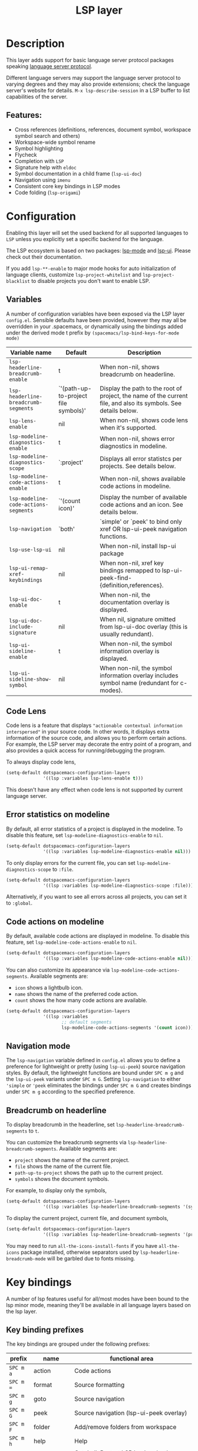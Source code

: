 #+TITLE: LSP layer

#+TAGS: layer|tool

* Table of Contents                     :TOC_5_gh:noexport:
- [[#description][Description]]
  - [[#features][Features:]]
- [[#configuration][Configuration]]
  - [[#variables][Variables]]
  - [[#code-lens][Code Lens]]
  - [[#error-statistics-on-modeline][Error statistics on modeline]]
  - [[#code-actions-on-modeline][Code actions on modeline]]
  - [[#navigation-mode][Navigation mode]]
  - [[#breadcrumb-on-headerline][Breadcrumb on headerline]]
- [[#key-bindings][Key bindings]]
  - [[#key-binding-prefixes][Key binding prefixes]]
  - [[#core-key-bindings][Core key bindings]]
  - [[#language-specific-key-binding-extensions][Language-specific key binding extensions]]
    - [[#spacemacslsp-define-extensions-layer-name-kind-request-optional-extra-parameters][~spacemacs/lsp-define-extensions layer-name kind request &optional extra-parameters~]]
    - [[#spacemacslsp-bind-extensions-for-mode][~spacemacs/lsp-bind-extensions-for-mode~]]
- [[#dap-integration][DAP integration]]
- [[#diagnostics][Diagnostics]]
- [[#references][References]]

* Description
This layer adds support for basic language server protocol packages speaking
[[https://microsoft.github.io/language-server-protocol/specification][language server protocol]].

Different language servers may support the language server protocol to varying degrees
and they may also provide extensions; check the language server's website for
details.
~M-x lsp-describe-session~ in a LSP buffer to list capabilities of the server.

** Features:
- Cross references (definitions, references, document symbol, workspace symbol
  search and others)
- Workspace-wide symbol rename
- Symbol highlighting
- Flycheck
- Completion with =LSP=
- Signature help with =eldoc=
- Symbol documentation in a child frame (=lsp-ui-doc=)
- Navigation using =imenu=
- Consistent core key bindings in LSP modes
- Code folding (=lsp-origami=)

* Configuration
Enabling this layer will set the used backend for all supported languages to
=LSP= unless you explicitly set a specific backend for the language.

The LSP ecosystem is based on two packages: [[https://github.com/emacs-lsp/lsp-mode][lsp-mode]] and [[https://github.com/emacs-lsp/lsp-ui][lsp-ui]].
Please check out their documentation.

If you add =lsp-**-enable= to major mode hooks for auto initialization of
language clients, customize ~lsp-project-whitelist~ and ~lsp-project-blacklist~ to
disable projects you don't want to enable LSP.

** Variables
A number of configuration variables have been exposed via the LSP layer =config.el=.
Sensible defaults have been provided, however they may all be overridden in your .spacemacs, or dynamically using the bindings added
under the derived mode t prefix by =(spacemacs/lsp-bind-keys-for-mode mode)=

| Variable name                        | Default                              | Description                                                                                                     |
|--------------------------------------+--------------------------------------+-----------------------------------------------------------------------------------------------------------------|
| =lsp-headerline-breadcrumb-enable=   | t                                    | When non-nil, shows breadcrumb on headerline.                                                                   |
| =lsp-headerline-breadcrumb-segments= | `'(path-up-to-project file symbols)' | Display the path to the root of project, the name of the current file, and also its symbols. See details below. |
| =lsp-lens-enable=                    | nil                                  | When non-nil, shows code lens when it's supported.                                                              |
| =lsp-modeline-diagnostics-enable=    | t                                    | When non-nil, shows error diagnostics in modeline.                                                              |
| =lsp-modeline-diagnostics-scope=     | `:project'                           | Displays all error statistcs per projects. See details below.                                                   |
| =lsp-modeline-code-actions-enable=   | t                                    | When non-nil, shows available code actions in modeline.                                                         |
| =lsp-modeline-code-actions-segments= | `'(count icon)'                      | Display the number of available code actions and an icon. See details below.                                    |
| =lsp-navigation=                     | `both'                               | `simple' or `peek' to bind only xref OR lsp-ui-peek navigation functions.                                       |
| =lsp-use-lsp-ui=                     | nil                                  | When non-nil, install lsp-ui package                                                                            |
| =lsp-ui-remap-xref-keybindings=      | nil                                  | When non-nil, xref key bindings remapped to lsp-ui-peek-find-{definition,references}.                           |
| =lsp-ui-doc-enable=                  | t                                    | When non-nil, the documentation overlay is displayed.                                                           |
| =lsp-ui-doc-include-signature=       | nil                                  | When nil, signature omitted from lsp-ui-doc overlay (this is usually redundant).                                |
| =lsp-ui-sideline-enable=             | t                                    | When non-nil, the symbol information overlay is displayed.                                                      |
| =lsp-ui-sideline-show-symbol=        | nil                                  | When non-nil, the symbol information overlay includes symbol name (redundant for c-modes).                      |

** Code Lens
Code lens is a feature that displays ="actionable contextual information interspersed"= in your source code.
In other words, it displays extra information of the source code, and allows you to perform certain actions.
For example, the LSP server may decorate the entry point of a program, and also provides a quick access for running/debugging the program.

To always display code lens,

#+BEGIN_SRC emacs-lisp
  (setq-default dotspacemacs-configuration-layers
                '((lsp :variables lsp-lens-enable t)))
#+END_SRC

This doesn't have any effect when code lens is not supported by current language server.

** Error statistics on modeline
By default, all error statistics of a project is displayed in the modeline.
To disable this feature, set ~lsp-modeline-diagnostics-enable~ to ~nil~.

#+BEGIN_SRC emacs-lisp
  (setq-default dotspacemacs-configuration-layers
                '((lsp :variables lsp-modeline-diagnostics-enable nil)))
#+END_SRC

To only display errors for the current file, you can set ~lsp-modeline-diagnostics-scope~ to ~:file~.

#+BEGIN_SRC emacs-lisp
  (setq-default dotspacemacs-configuration-layers
                '((lsp :variables lsp-modeline-diagnostics-scope :file)))
#+END_SRC

Alternatively, if you want to see all errors across all projects, you can set it to ~:global~.

** Code actions on modeline
By default, available code actions are displayed in modeline. To disable this feature, set ~lsp-modeline-code-actions-enable~ to ~nil~.

#+BEGIN_SRC emacs-lisp
  (setq-default dotspacemacs-configuration-layers
                '((lsp :variables lsp-modeline-code-actions-enable nil)))
#+END_SRC

You can also customize its appearance via ~lsp-modeline-code-actions-segments~. Available segments are:
- ~icon~ shows a lightbulb icon.
- ~name~ shows the name of the preferred code action.
- ~count~ shows the how many code actions are available.

#+BEGIN_SRC emacs-lisp
  (setq-default dotspacemacs-configuration-layers
                '((lsp :variables
                       ;; default segments
                       lsp-modeline-code-actions-segments '(count icon))))
#+END_SRC

** Navigation mode
The ~lsp-navigation~ variable defined in =config.el= allows you to define a preference for lightweight or pretty
(using =lsp-ui-peek=) source navigation styles. By default, the lightweight functions are bound under ~SPC m g~
and the =lsp-ui-peek= variants under ~SPC m G~. Setting ~lsp-navigation~ to either ~'simple~ or ~'peek~ eliminates
the bindings under ~SPC m G~ and creates bindings under ~SPC m g~ according to the specified preference.

** Breadcrumb on headerline
To display breadcrumb in the headerline, set ~lsp-headerline-breadcrumb-segments~ to ~t~.

You can customize the breadcrumb segments via ~lsp-headerline-breadcrumb-segments~. Available segments are:
- ~project~ shows the name of the current project.
- ~file~ shows the name of the current file.
- ~path-up-to-project~ shows the path up to the current project.
- ~symbols~ shows the document symbols.

For example, to display only the symbols,

#+BEGIN_SRC emacs-lisp
  (setq-default dotspacemacs-configuration-layers
                '((lsp :variables lsp-headerline-breadcrumb-segments '(symbols))))
#+END_SRC

To display the current project, current file, and document symbols,

#+BEGIN_SRC emacs-lisp
  (setq-default dotspacemacs-configuration-layers
                '((lsp :variables lsp-headerline-breadcrumb-segments '(project file symbols))))
#+END_SRC

You may need to run ~all-the-icons-install-fonts~ if you have ~all-the-icons~ package installed,
otherwise separators used by ~lsp-headerline-breadcrumb-mode~ will be garbled due to fonts missing.

* Key bindings
A number of lsp features useful for all/most modes have been bound to the lsp minor mode, meaning they'll be
available in all language layers based on the lsp layer.

** Key binding prefixes
The key bindings are grouped under the following prefixes:

| prefix    | name          | functional area                                                            |
|-----------+---------------+----------------------------------------------------------------------------|
| ~SPC m a~ | action        | Code actions                                                               |
| ~SPC m =~ | format        | Source formatting                                                          |
| ~SPC m g~ | goto          | Source navigation                                                          |
| ~SPC m G~ | peek          | Source navigation (lsp-ui-peek overlay)                                    |
| ~SPC m F~ | folder        | Add/remove folders from workspace                                          |
| ~SPC m h~ | help          | Help                                                                       |
| ~SPC m b~ | lsp/backend   | Catchall. Restart LSP backend, other implementation-specific functionality |
| ~SPC m r~ | refactor      | What it says on the tin                                                    |
| ~SPC m T~ | toggle        | Toggle LSP backend features (documentation / symbol info overlays etc.)    |
| ~SPC m x~ | text (source) | Text (source) document related bindings                                    |

Some navigation key bindings (i.e. ~SPC m g~ / ~SPC m G~) use an additional level of grouping:

| prefix          | name             | functional area                                           |
|-----------------+------------------+-----------------------------------------------------------|
| ~SPC m <g/G> h~ | hierarchy        | Hierarchy (i.e. call/inheritance hierarchy etc. )         |
| ~SPC m <g/G> m~ | member hierarchy | Class/namespace members (functions, nested classes, vars) |

** Core key bindings
The lsp minor mode bindings are:

| binding     | function                                                                         |
|-------------+----------------------------------------------------------------------------------|
| ~SPC m = b~ | format buffer (=lsp-mode=)                                                       |
| ~SPC m = r~ | format region (=lsp-mode=)                                                       |
| ~SPC m = o~ | format (organise) imports                                                        |
|-------------+----------------------------------------------------------------------------------|
| Note        | /The ~f~, ~r~ and ~s~ actions are placeholders for imminent =lsp-mode= features/ |
| ~SPC m a a~ | Execute code action                                                              |
| ~SPC m a f~ | Execute fix action                                                               |
| ~SPC m a r~ | Execute refactor action                                                          |
| ~SPC m a s~ | Execute source action                                                            |
|-------------+----------------------------------------------------------------------------------|
| ~SPC m g t~ | goto type-definition (=lsp-mode=)                                                |
| ~SPC m g k~ | goto viewport word (=avy=) (See Note 1)                                          |
| ~SPC m g K~ | goto viewport symbol (=avy=) (See Note 1)                                        |
| ~SPC m g e~ | browse flycheck errors (=lsp-treemacs=)                                          |
| ~SPC m g M~ | browse file symbols (=lsp-ui-imenu=)                                             |
|-------------+----------------------------------------------------------------------------------|
| Note        | /Replaced by the lsp-ui-peek equivalents when ~lsp-navigation~ is ~'peek~ /      |
| ~SPC m g i~ | find implementations (=lsp-mode=)                                                |
| ~SPC m g d~ | find definitions (=xref= / =lsp-mode=)                                           |
| ~SPC m g r~ | find references (=xref= / =lsp=)                                                 |
| ~SPC m g s~ | find symbol in project (=helm-lsp=)                                              |
| ~SPC m g S~ | find symbol in all projects (=helm-lsp=)                                         |
| ~SPC m g p~ | goto previous (~xref-pop-marker-stack~)                                          |
|-------------+----------------------------------------------------------------------------------|
| Note        | /Omitted when ~lsp-navigation~ is ~'peek~ or ~'simple~ /                         |
|             | /Bound under ~SPC m g~ rather than ~SPC m G~ when ~lsp-navigation~ == ='peek=/   |
| ~SPC m G i~ | find implementation (=lsp-ui-peek=)                                              |
| ~SPC m G d~ | find definitions (=lsp-ui-peek=)                                                 |
| ~SPC m G r~ | find references (=lsp-ui-peek=)                                                  |
| ~SPC m G s~ | find workspace symbol (=lsp-ui-peek=)                                            |
| ~SPC m G S~ | goto workspace symbol (~lsp-treemacs-symbols~)                                   |
| ~SPC m G p~ | goto previous (=lsp-ui-peek= stack - see Note 2)                                 |
| ~SPC m G n~ | goto next (=lsp-ui-peek stack= - see Note 2)                                     |
| ~SPC m G E~ | browse flycheck errors (=lsp-ui=)                                                |
|-------------+----------------------------------------------------------------------------------|
| ~SPC m h h~ | describe thing at point                                                          |
|-------------+----------------------------------------------------------------------------------|
| ~SPC m b s~ | ~lsp-workspace-shutdown~                                                         |
| ~SPC m b r~ | ~lsp-workspace-restart~                                                          |
| ~SPC m b d~ | ~lsp-describe-session~                                                           |
| ~SPC m b v~ | ~lsp-version~                                                                    |
|-------------+----------------------------------------------------------------------------------|
| ~SPC m r r~ | rename                                                                           |
|-------------+----------------------------------------------------------------------------------|
| ~SPC m T d~ | toggle documentation overlay                                                     |
| ~SPC m T F~ | toggle documentation overlay function signature                                  |
| ~SPC m T s~ | toggle symbol info overlay                                                       |
| ~SPC m T S~ | toggle symbol info overlay symbol name                                           |
| ~SPC m T I~ | toggle symbol info overlay duplicates                                            |
| ~SPC m T l~ | toggle lenses                                                                    |
|-------------+----------------------------------------------------------------------------------|
| ~SPC m F r~ | Remove workspace folder                                                          |
| ~SPC m F a~ | Add workspace folder                                                             |
| ~SPC m F s~ | Switch workspace folder                                                          |
|-------------+----------------------------------------------------------------------------------|
| ~SPC m x h~ | Highlight all instances of symbol under point                                    |
| ~SPC m x l~ | Show code lenses                                                                 |
| ~SPC m x L~ | Hide code lenses                                                                 |

Note 1: Your language server may not distinguish between the word and symbol variants of this binding.
Note 2: There is a window local jump list dedicated to cross references.

** Language-specific key binding extensions
Some LSP server implementations provide extensions to the protocol, which can be leveraged using ~lsp-find-custom~
or ~lsp-ui-peek-find-custom~. A number of additional functions have been provided to facilitate wrapping these extensions
in a manner consistent with the ~lsp-navigation~ setting.

*** ~spacemacs/lsp-define-extensions layer-name kind request &optional extra-parameters~
Use this to define an extension to the lsp find functions. An example from the c-c++ layer:

#+BEGIN_SRC elisp
  (spacemacs/lsp-define-extensions "c-c++" 'refs-address
                                   "textDocument/references"
                                   '(plist-put (lsp--text-document-position-params) :context '(:role 128)))
#+END_SRC

This defines the following interactive functions:
- ~c-c++/find-refs-address~
- ~c-c++/peek-refs-address~

*** ~spacemacs/lsp-bind-extensions-for-mode~
Use this to bind one or more extensions under ~SPC m g~ and/or ~SPC m G~, as dictated by the value of ~lsp-navigation~.
Using another example from the c-c++ layer:

#+BEGIN_SRC elisp
  (spacemacs/lsp-bind-extensions-for-mode mode "c-c++"
                                          "&" 'refs-address
                                          "R" 'refs-read
                                          "W" 'refs-write
                                          "c" 'callers
                                          "C" 'callees
                                          "v" 'vars)
#+END_SRC

With ~lsp-navigation~ set to ~'both~ (the default), this is equivalent to:

#+BEGIN_SRC elisp
  (spacemacs/set-leader-keys-for-major-mode mode
    "g&" 'c-c++/find-refs-address
    "gR" 'c-c++/find-refs-read
    "gW" 'c-c++/find-refs-write
    "gc" 'c-c++/find-callers
    "gC" 'c-c++/find-callees
    "gv" 'c-c++/find-vars
    "G&" 'c-c++/peek-refs-address
    "GR" 'c-c++/peek-refs-read
    "GW" 'c-c++/peek-refs-write
    "Gc" 'c-c++/peek-callers
    "GC" 'c-c++/peek-callees
    "Gv" 'c-c++/peek-vars)
#+END_SRC

whereas with ~lsp-navigation~ set to ~'peek~, this is equivalent to:

#+BEGIN_SRC elisp
  (spacemacs/set-leader-keys-for-major-mode mode
    "g&" 'c-c++/peek-refs-address
    "gR" 'c-c++/peek-refs-read
    "gW" 'c-c++/peek-refs-write
    "gc" 'c-c++/peek-callers
    "gC" 'c-c++/peek-callees
    "gv" 'c-c++/peek-vars)
#+END_SRC

etc.

* DAP integration
=lsp-mode= integrates with =dap-mode=, which implements DAP(Debugger Adapter Protocol). See documentation on =DAP= layer for details.

* Diagnostics
If some features do not work as expected, here is a common check list.
- ~M-x lsp-describe-session~ If the LSP workspace is initialized correctly
- ~M-: xref-backend-functions~ should be ~(lsp--xref-backend)~ for cross
  references
- ~M-: completion-at-point-functions~ should be ~(lsp-completion-at-point)~ for
  completion

* References
- [[https://github.com/emacs-lsp/lsp-mode][lsp-mode repo]]
- [[https://github.com/emacs-lsp/lsp-ui][lsp-ui repo]]
